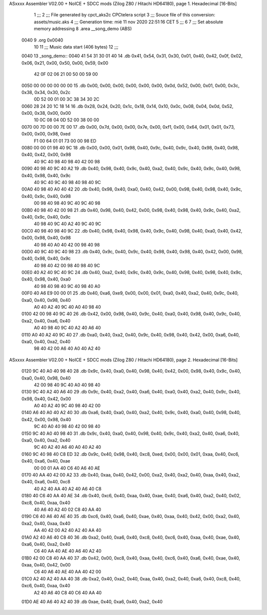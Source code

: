 ASxxxx Assembler V02.00 + NoICE + SDCC mods  (Zilog Z80 / Hitachi HD64180), page 1.
Hexadecimal [16-Bits]



                              1 ;;;
                              2 ;;; File generated by cpct_aks2c CPCtelera script
                              3 ;;; Souce file of this conversion: assets/music.aks
                              4 ;;; Generation time: mié 11 nov 2020 22:51:16 CET
                              5 ;;;
                              6 
                              7 ;;; Set absolute memory addressing
                              8 .area __song_demo (ABS)
   0040                       9 .org 0x0040
                             10 
                             11 ;;; Music data start (406 bytes)
                             12 ;;;
   0040                      13 _song_demo::
   0040 41 54 31 30 01 40    14 .db 0x41, 0x54, 0x31, 0x30, 0x01, 0x40, 0x42, 0x0f, 0x02, 0x06, 0x21, 0x00, 0x50, 0x00, 0x59, 0x00
        42 0F 02 06 21 00
        50 00 59 00
   0050 00 00 00 00 00 00    15 .db 0x00, 0x00, 0x00, 0x00, 0x00, 0x00, 0x0d, 0x52, 0x00, 0x01, 0x00, 0x3c, 0x38, 0x34, 0x30, 0x2c
        0D 52 00 01 00 3C
        38 34 30 2C
   0060 28 24 20 1C 18 14    16 .db 0x28, 0x24, 0x20, 0x1c, 0x18, 0x14, 0x10, 0x0c, 0x08, 0x04, 0x0d, 0x52, 0x00, 0x38, 0x00, 0x00
        10 0C 08 04 0D 52
        00 38 00 00
   0070 00 7D 00 00 7E 00    17 .db 0x00, 0x7d, 0x00, 0x00, 0x7e, 0x00, 0xf1, 0x00, 0x64, 0x01, 0x01, 0x73, 0x00, 0x00, 0x98, 0xed
        F1 00 64 01 01 73
        00 00 98 ED
   0080 00 00 01 98 40 9C    18 .db 0x00, 0x00, 0x01, 0x98, 0x40, 0x9c, 0x40, 0x9c, 0x40, 0x98, 0x40, 0x98, 0x40, 0x42, 0x00, 0x98
        40 9C 40 98 40 98
        40 42 00 98
   0090 40 98 40 9C 40 A2    19 .db 0x40, 0x98, 0x40, 0x9c, 0x40, 0xa2, 0x40, 0x9c, 0x40, 0x9c, 0x40, 0x98, 0x40, 0x98, 0x40, 0x9c
        40 9C 40 9C 40 98
        40 98 40 9C
   00A0 40 98 40 A0 40 42    20 .db 0x40, 0x98, 0x40, 0xa0, 0x40, 0x42, 0x00, 0x98, 0x40, 0x98, 0x40, 0x9c, 0x40, 0x9c, 0x40, 0x98
        00 98 40 98 40 9C
        40 9C 40 98
   00B0 40 98 40 42 00 98    21 .db 0x40, 0x98, 0x40, 0x42, 0x00, 0x98, 0x40, 0x98, 0x40, 0x9c, 0x40, 0xa2, 0x40, 0x9c, 0x40, 0x9c
        40 98 40 9C 40 A2
        40 9C 40 9C
   00C0 40 98 40 98 40 9C    22 .db 0x40, 0x98, 0x40, 0x98, 0x40, 0x9c, 0x40, 0x98, 0x40, 0xa0, 0x40, 0x42, 0x00, 0x98, 0x40, 0x98
        40 98 40 A0 40 42
        00 98 40 98
   00D0 40 9C 40 9C 40 98    23 .db 0x40, 0x9c, 0x40, 0x9c, 0x40, 0x98, 0x40, 0x98, 0x40, 0x42, 0x00, 0x98, 0x40, 0x98, 0x40, 0x9c
        40 98 40 42 00 98
        40 98 40 9C
   00E0 40 A2 40 9C 40 9C    24 .db 0x40, 0xa2, 0x40, 0x9c, 0x40, 0x9c, 0x40, 0x98, 0x40, 0x98, 0x40, 0x9c, 0x40, 0x98, 0x40, 0xa0
        40 98 40 98 40 9C
        40 98 40 A0
   00F0 40 A6 E9 00 00 01    25 .db 0x40, 0xa6, 0xe9, 0x00, 0x00, 0x01, 0xa0, 0x40, 0xa2, 0x40, 0x9c, 0x40, 0xa0, 0x40, 0x98, 0x40
        A0 40 A2 40 9C 40
        A0 40 98 40
   0100 42 00 98 40 9C 40    26 .db 0x42, 0x00, 0x98, 0x40, 0x9c, 0x40, 0xa0, 0x40, 0x98, 0x40, 0x9c, 0x40, 0xa2, 0x40, 0xa6, 0x40
        A0 40 98 40 9C 40
        A2 40 A6 40
   0110 A0 40 A2 40 9C 40    27 .db 0xa0, 0x40, 0xa2, 0x40, 0x9c, 0x40, 0x98, 0x40, 0x42, 0x00, 0xa6, 0x40, 0xa0, 0x40, 0xa2, 0x40
        98 40 42 00 A6 40
        A0 40 A2 40
ASxxxx Assembler V02.00 + NoICE + SDCC mods  (Zilog Z80 / Hitachi HD64180), page 2.
Hexadecimal [16-Bits]



   0120 9C 40 A0 40 98 40    28 .db 0x9c, 0x40, 0xa0, 0x40, 0x98, 0x40, 0x42, 0x00, 0x98, 0x40, 0x9c, 0x40, 0xa0, 0x40, 0x98, 0x40
        42 00 98 40 9C 40
        A0 40 98 40
   0130 9C 40 A2 40 A6 40    29 .db 0x9c, 0x40, 0xa2, 0x40, 0xa6, 0x40, 0xa0, 0x40, 0xa2, 0x40, 0x9c, 0x40, 0x98, 0x40, 0x42, 0x00
        A0 40 A2 40 9C 40
        98 40 42 00
   0140 A6 40 A0 40 A2 40    30 .db 0xa6, 0x40, 0xa0, 0x40, 0xa2, 0x40, 0x9c, 0x40, 0xa0, 0x40, 0x98, 0x40, 0x42, 0x00, 0x98, 0x40
        9C 40 A0 40 98 40
        42 00 98 40
   0150 9C 40 A0 40 98 40    31 .db 0x9c, 0x40, 0xa0, 0x40, 0x98, 0x40, 0x9c, 0x40, 0xa2, 0x40, 0xa6, 0x40, 0xa0, 0x40, 0xa2, 0x40
        9C 40 A2 40 A6 40
        A0 40 A2 40
   0160 9C 40 98 40 C8 ED    32 .db 0x9c, 0x40, 0x98, 0x40, 0xc8, 0xed, 0x00, 0x00, 0x01, 0xaa, 0x40, 0xc6, 0x40, 0xa6, 0x40, 0xae
        00 00 01 AA 40 C6
        40 A6 40 AE
   0170 40 AA 40 42 00 A2    33 .db 0x40, 0xaa, 0x40, 0x42, 0x00, 0xa2, 0x40, 0xa2, 0x40, 0xaa, 0x40, 0xa2, 0x40, 0xa6, 0x40, 0xc8
        40 A2 40 AA 40 A2
        40 A6 40 C8
   0180 40 C6 40 AA 40 AE    34 .db 0x40, 0xc6, 0x40, 0xaa, 0x40, 0xae, 0x40, 0xa6, 0x40, 0xa2, 0x40, 0x02, 0xc8, 0x40, 0xaa, 0x40
        40 A6 40 A2 40 02
        C8 40 AA 40
   0190 C6 40 A6 40 AE 40    35 .db 0xc6, 0x40, 0xa6, 0x40, 0xae, 0x40, 0xaa, 0x40, 0x42, 0x00, 0xa2, 0x40, 0xa2, 0x40, 0xaa, 0x40
        AA 40 42 00 A2 40
        A2 40 AA 40
   01A0 A2 40 A6 40 C8 40    36 .db 0xa2, 0x40, 0xa6, 0x40, 0xc8, 0x40, 0xc6, 0x40, 0xaa, 0x40, 0xae, 0x40, 0xa6, 0x40, 0xa2, 0x40
        C6 40 AA 40 AE 40
        A6 40 A2 40
   01B0 42 00 C8 40 AA 40    37 .db 0x42, 0x00, 0xc8, 0x40, 0xaa, 0x40, 0xc6, 0x40, 0xa6, 0x40, 0xae, 0x40, 0xaa, 0x40, 0x42, 0x00
        C6 40 A6 40 AE 40
        AA 40 42 00
   01C0 A2 40 A2 40 AA 40    38 .db 0xa2, 0x40, 0xa2, 0x40, 0xaa, 0x40, 0xa2, 0x40, 0xa6, 0x40, 0xc8, 0x40, 0xc6, 0x40, 0xaa, 0x40
        A2 40 A6 40 C8 40
        C6 40 AA 40
   01D0 AE 40 A6 40 A2 40    39 .db 0xae, 0x40, 0xa6, 0x40, 0xa2, 0x40
